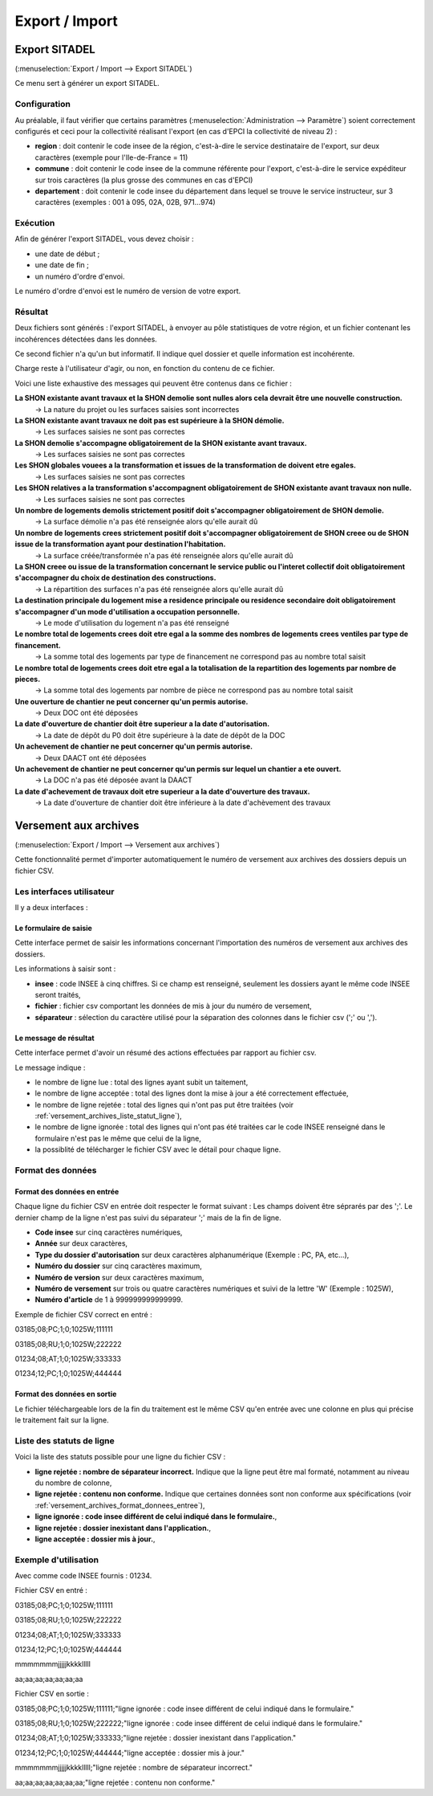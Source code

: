 .. _export_import:

###############
Export / Import
###############

.. _export_sitadel:

Export SITADEL
##############

(:menuselection:`Export / Import --> Export SITADEL`)

Ce menu sert à générer un export SITADEL.

=============
Configuration
=============

Au préalable, il faut vérifier que certains paramètres (:menuselection:`Administration --> Paramètre`) 
soient correctement configurés et ceci pour la collectivité réalisant l'export (en cas d'EPCI la collectivité de niveau 2) :

* **region** : doit contenir le code insee de la région, c'est-à-dire le service destinataire de l'export, sur deux caractères (exemple pour l'Ile-de-France = 11)
* **commune** : doit contenir le code insee de la commune référente pour l'export, c'est-à-dire le service expéditeur sur trois caractères (la plus grosse des communes en cas d'EPCI)
* **departement** : doit contenir le code insee du département dans lequel se trouve le service instructeur, sur 3 caractères (exemples : 001 à 095, 02A, 02B, 971...974)

=========
Exécution
=========

Afin de générer l'export SITADEL, vous devez choisir :

* une date de début ;
* une date de fin ; 
* un numéro d'ordre d'envoi.

Le numéro d'ordre d'envoi est le numéro de version de votre export.

========
Résultat
========

Deux fichiers sont générés : l'export SITADEL, à envoyer au pôle statistiques de 
votre région, et un fichier contenant les incohérences détectées dans les données.

Ce second fichier n'a qu'un but informatif. Il indique quel dossier et quelle 
information est incohérente.

Charge reste à l'utilisateur d'agir, ou non, en fonction du contenu de ce fichier.

Voici une liste exhaustive des messages qui peuvent être contenus dans ce fichier :

**La SHON existante avant travaux et la SHON demolie sont nulles alors cela devrait être une nouvelle construction.**
    → La nature du projet ou les surfaces saisies sont incorrectes

**La SHON existante avant travaux ne doit pas est supérieure à la SHON démolie.**
    → Les surfaces saisies ne sont pas correctes

**La SHON demolie s'accompagne obligatoirement de la SHON existante avant travaux.**
    → Les surfaces saisies ne sont pas correctes

**Les SHON globales vouees a la transformation et issues de la transformation de doivent etre egales.**
    → Les surfaces saisies ne sont pas correctes

**Les SHON relatives a la transformation s'accompagnent obligatoirement de SHON existante avant travaux non nulle.**
    → Les surfaces saisies ne sont pas correctes

**Un nombre de logements demolis strictement positif doit s'accompagner obligatoirement de SHON demolie.**
    → La surface démolie n'a pas été renseignée alors qu'elle aurait dû

**Un nombre de logements crees strictement positif doit s'accompagner obligatoirement de SHON creee ou de SHON issue de la transformation ayant pour destination l'habitation.**
    → La surface créée/transformée n'a pas été renseignée alors qu'elle aurait dû

**La SHON creee ou issue de la transformation concernant le service public ou l'interet collectif doit obligatoirement s'accompagner du choix de destination des constructions.**
    → La répartition des surfaces n'a pas été renseignée alors qu'elle aurait dû

**La destination principale du logement mise a residence principale ou residence secondaire doit obligatoirement s'accompagner d'un mode d'utilisation a occupation personnelle.**
    → Le mode d'utilisation du logement n'a pas été renseigné

**Le nombre total de logements crees doit etre egal a la somme des nombres de logements crees ventiles par type de financement.**
    → La somme total des logements par type de financement ne correspond pas au nombre total saisit

**Le nombre total de logements crees doit etre egal a la totalisation de la repartition des logements par nombre de pieces.**
    → La somme total des logements par nombre de pièce ne correspond pas au nombre total saisit

**Une ouverture de chantier ne peut concerner qu'un permis autorise.**
    → Deux DOC ont été déposées

**La date d'ouverture de chantier doit être superieur a la date d'autorisation.**
    → La date de dépôt du P0 doit être supérieure à la date de dépôt de la DOC

**Un achevement de chantier ne peut concerner qu'un permis autorise.**
    → Deux DAACT ont été déposées

**Un achevement de chantier ne peut concerner qu'un permis sur lequel un chantier a ete ouvert.**
    → La DOC n'a pas été déposée avant la DAACT

**La date d'achevement de travaux doit etre superieur a la date d'ouverture des travaux.**
    → La date d'ouverture de chantier doit être inférieure à la date d'achèvement des travaux 

.. _versement_archives:

Versement aux archives
######################

(:menuselection:`Export / Import --> Versement aux archives`)

Cette fonctionnalité permet d'importer automatiquement le numéro de versement
aux archives des dossiers depuis un fichier CSV.

==========================
Les interfaces utilisateur
==========================

Il y a deux interfaces :

Le formulaire de saisie
=======================

Cette interface permet de saisir les informations concernant l'importation des
numéros de versement aux archives des dossiers.

.. image:: versement_archive_formulaire.png

Les informations à saisir sont :

* **insee** : code INSEE à cinq chiffres. Si ce champ est renseigné, seulement
  les dossiers ayant le même code INSEE seront traités,
* **fichier** : fichier csv comportant les données de mis à jour du numéro de
  versement,
* **séparateur** : sélection du caractère utilisé pour la séparation des 
  colonnes dans le fichier csv (';' ou ',').

Le message de résultat
======================

Cette interface permet d'avoir un résumé des actions effectuées par rapport au
fichier csv.

.. image:: versement_archive_resultat.png

Le message indique :

* le nombre de ligne lue : total des lignes ayant subit un taitement,
* le nombre de ligne acceptée : total des lignes dont la mise à jour a été
  correctement effectuée,
* le nombre de ligne rejetée : total des lignes qui n'ont pas put être traitées
  (voir :ref:`versement_archives_liste_statut_ligne`),
* le nombre de ligne ignorée : total des lignes qui n'ont pas été traitées car 
  le code INSEE renseigné dans le formulaire n'est pas le même que celui de la 
  ligne,
* la possiblité de télécharger le fichier CSV avec le détail pour chaque ligne.

==================
Format des données
==================

.. _versement_archives_format_donnees_entree:

Format des données en entrée
============================

Chaque ligne du fichier CSV en entrée doit respecter le format suivant :
Les champs doivent être séprarés par des ';'.
Le dernier champ de la ligne n'est pas suivi du séparateur ';' mais de la fin de
ligne.

* **Code insee** sur cinq caractères numériques,
* **Année** sur deux caractères,
* **Type du dossier d'autorisation** sur deux caractères alphanumérique
  (Exemple : PC, PA, etc...),
* **Numéro du dossier** sur cinq caractères maximum,
* **Numéro de version** sur deux caractères maximum,
* **Numéro de versement** sur trois ou quatre caractères numériques et suivi de 
  la lettre 'W' (Exemple : 1025W),
* **Numéro d'article** de 1 à 999999999999999.

Exemple de fichier CSV correct en entré :

03185;08;PC;1;0;1025W;111111

03185;08;RU;1;0;1025W;222222

01234;08;AT;1;0;1025W;333333

01234;12;PC;1;0;1025W;444444

Format des données en sortie
============================

Le fichier téléchargeable lors de la fin du traitement est le même CSV qu'en
entrée avec une colonne en plus qui précise le traitement fait sur la ligne.

.. _versement_archives_liste_statut_ligne:

==========================
Liste des statuts de ligne
==========================

Voici la liste des statuts possible pour une ligne du fichier CSV :

* **ligne rejetée : nombre de séparateur incorrect.** Indique que la ligne peut 
  être mal formaté, notamment au niveau du nombre de colonne,
* **ligne rejetée : contenu non conforme.** Indique que certaines données sont 
  non conforme aux spécifications 
  (voir :ref:`versement_archives_format_donnees_entree`),
* **ligne ignorée : code insee différent de celui indiqué dans le formulaire.**,
* **ligne rejetée : dossier inexistant dans l'application.**,
* **ligne acceptée : dossier mis à jour.**,

=====================
Exemple d'utilisation
=====================

Avec comme code INSEE fournis : 01234.

Fichier CSV en entré :

03185;08;PC;1;0;1025W;111111

03185;08;RU;1;0;1025W;222222

01234;08;AT;1;0;1025W;333333

01234;12;PC;1;0;1025W;444444

mmmmmmmjjjjjkkkklllll

aa;aa;aa;aa;aa;aa;aa


Fichier CSV en sortie :

03185;08;PC;1;0;1025W;111111;"ligne ignorée : code insee différent de celui indiqué dans le formulaire."

03185;08;RU;1;0;1025W;222222;"ligne ignorée : code insee différent de celui indiqué dans le formulaire."

01234;08;AT;1;0;1025W;333333;"ligne rejetée : dossier inexistant dans l'application."

01234;12;PC;1;0;1025W;444444;"ligne acceptée : dossier mis à jour."

mmmmmmmjjjjjkkkklllll;"ligne rejetée : nombre de séparateur incorrect."

aa;aa;aa;aa;aa;aa;aa;"ligne rejetée : contenu non conforme."
